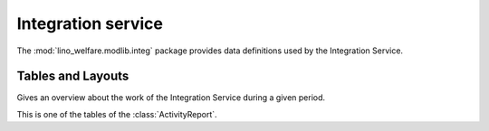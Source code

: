 ===================
Integration service
===================

.. module:: welfare.integ

The :mod:`lino_welfare.modlib.integ` package 
provides data definitions used by the Integration Service.


Tables and Layouts
==================

.. class:: ActivityReport

  Gives an overview about the work of the Integration Service during a
  given period.

.. class:: CompareRequestsTable

  This is one of the tables of the :class:`ActivityReport`.

